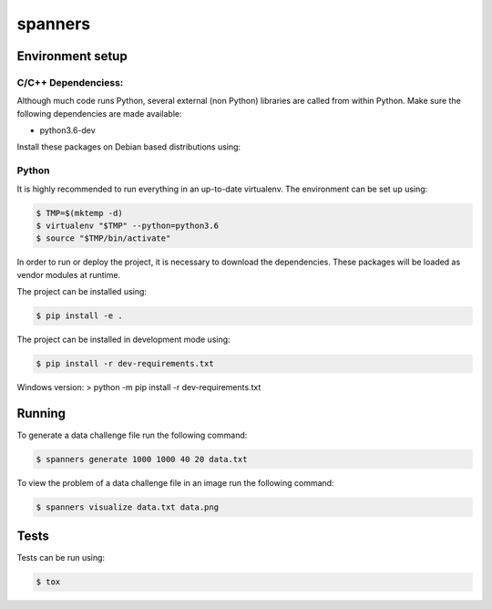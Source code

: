 ********
spanners
********

Environment setup
=================


C/C++ Dependenciess:
--------------------

Although much code runs Python, several external (non Python) libraries are
called from within Python. Make sure the following dependencies are made
available:

- python3.6-dev

Install these packages on Debian based distributions using:

.. code-block:: sh
    # apt-get install python3.6-dev


Python
------

It is highly recommended to run everything in an up-to-date virtualenv.
The environment can be set up using:

.. code-block:: sh

    $ TMP=$(mktemp -d)
    $ virtualenv "$TMP" --python=python3.6
    $ source "$TMP/bin/activate"


In order to run or deploy the project, it is necessary to download the
dependencies. These packages will be loaded as vendor modules at runtime.

The project can be installed using:

.. code-block:: sh

    $ pip install -e .


The project can be installed in development mode using:

.. code-block:: sh

      $ pip install -r dev-requirements.txt

Windows version:
> python -m pip install -r dev-requirements.txt

Running
=======

To generate a data challenge file run the following command:

.. code-block:: sh

    $ spanners generate 1000 1000 40 20 data.txt


To view the problem of a data challenge file in an image run the following
command:

.. code-block:: sh

    $ spanners visualize data.txt data.png


Tests
=====

Tests can be run using:

.. code-block:: sh

    $ tox
